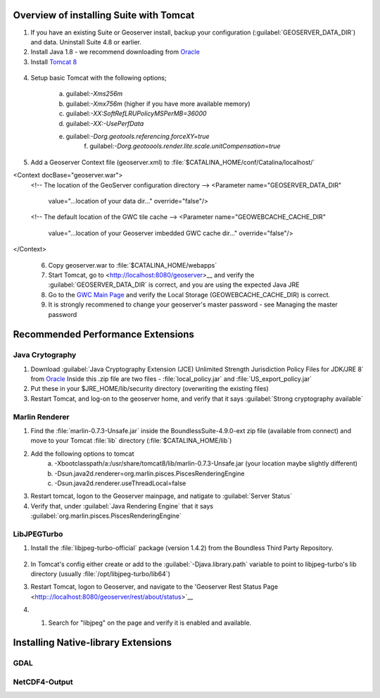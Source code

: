 
Overview of installing Suite with Tomcat
========================================

.. info:: Suite requires Java 1.8 and Tomcat 8

1. If you have an existing Suite or Geoserver install, backup your configuration (:guilabel:`GEOSERVER_DATA_DIR`) and data.  Uninstall Suite 4.8 or earlier.

2. Install Java 1.8 - we recommend downloading from `Oracle <https://java.com/en/download/manual.jsp>`__

3. Install `Tomcat 8 <http://tomcat.apache.org/download-80.cgi>`__ 

  .. info:: Ensure tomcat is using the Java 8 runtime.

4. Setup basic Tomcat with the following options;
     
       a) guilabel:`-Xms256m`   
       b) guilabel:`-Xmx756m`  (higher if you have more available memory)
       c) guilabel:`-XX:SoftRefLRUPolicyMSPerMB=36000`
       d) guilabel:`-XX:-UsePerfData`
       e) guilabel:`-Dorg.geotools.referencing.forceXY=true`
	   f) guilabel:`-Dorg.geotoools.render.lite.scale.unitCompensation=true`

5. Add a Geoserver Context file (geoserver.xml) to :file:`$CATALINA_HOME/conf/Catalina/localhost/`

<Context docBase="geoserver.war">
  <!-- The location of the GeoServer configuration directory -->
  <Parameter name="GEOSERVER_DATA_DIR"
             value="...location of your data dir..."
             override="false"/> 

  <!-- The default location of the GWC tile cache -->
  <Parameter name="GEOWEBCACHE_CACHE_DIR"
             value="...location of your Geoserver imbedded GWC cache dir..."
             override="false"/>
</Context>

   .. info:: Make sure your guilabel:`GEOWEBCACHE_CACHE_DIR` exists.


 6. Copy geoserver.war to :file:`$CATALINA_HOME/webapps`

 7. Start Tomcat, go to <http://localhost:8080/geoserver>__ and verify the :guilabel:`GEOSERVER_DATA_DIR` is correct, and you are using the expected Java JRE

 8. Go to the `GWC Main Page <http://localhost:8080/geoserver/gwc>`__ and verify the Local Storage (GEOWEBCACHE_CACHE_DIR) is correct.

 9. It is strongly recommened to change your geoserver's master password - see Managing the master password 


Recommended Performance Extensions
==================================

Java Crytography 
----------------

1. Download :guilabel:`Java Cryptography Extension (JCE) Unlimited Strength Jurisdiction Policy Files for JDK/JRE 8` from `Oracle <http://www.oracle.com/technetwork/java/javase/downloads/index.html>`__   Inside this .zip file are two files - :file:`local_policy.jar` and :file:`US_export_policy.jar`
2. Put these in your $JRE_HOME/lib/security directory (overwriting the existing files)
3. Restart Tomcat, and log-on to the geoserver home, and verify that it says :guilabel:`Strong cryptography available`

Marlin Renderer
---------------

1. Find the :file:`marlin-0.7.3-Unsafe.jar` inside the BoundlessSuite-4.9.0-ext zip file (available from connect) and move to your Tomcat :file:`lib` directory (:file:`$CATALINA_HOME/lib`)
2. Add the following options to tomcat
     a) -Xbootclasspath/a:/usr/share/tomcat8/lib/marlin-0.7.3-Unsafe.jar  (your location maybe slightly different)
     b) -Dsun.java2d.renderer=org.marlin.pisces.PiscesRenderingEngine
     c) -Dsun.java2d.renderer.useThreadLocal=false
3. Restart tomcat, logon to the Geoserver mainpage, and natigate to :guilabel:`Server Status`
4. Verify that, under :guilabel:`Java Rendering Engine` that it says :guilabel:`org.marlin.pisces.PiscesRenderingEngine`

LibJPEGTurbo
------------

1. Install the :file:`libjpeg-turbo-official` package (version 1.4.2) from the Boundless Third Party Repository.

 .. info:: Alternatively, download version 1.4.2 of `LibJPEGTurbo <https://sourceforge.net/projects/libjpeg-turbo/files/1.4.2/>`__ and install

2. In Tomcat's config either create or add to the :guilabel:`-Djava.library.path` variable to point to libjpeg-turbo's lib directory (usually :file:`/opt/libjpeg-turbo/lib64`)

3. Restart Tomcat, logon to Geoserver, and navigate to the 'Geoserver Rest Status Page <http:://localhost:8080/geoserver/rest/about/status>`__

4. #. Search for "libjpeg" on the page and verify it is enabled and available.

   .. image:: /install/include/ext/img/libjpeg.png


Installing Native-library Extensions
====================================

GDAL
----

NetCDF4-Output
--------------

